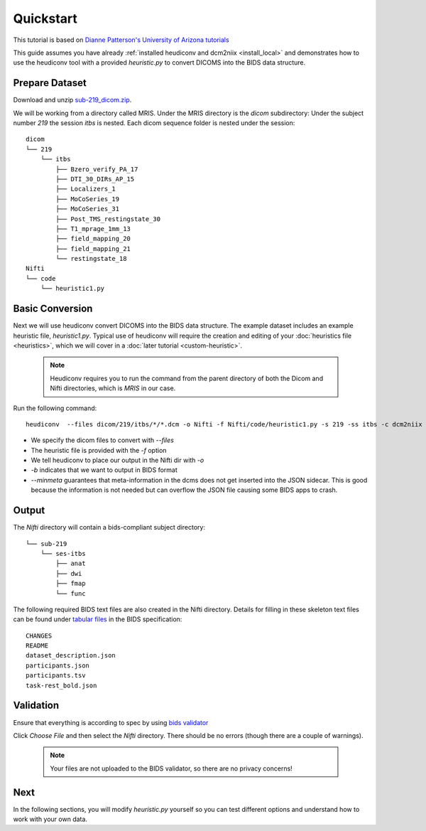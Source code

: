 Quickstart
==========

This tutorial is based on `Dianne Patterson's University of Arizona tutorials <https://neuroimaging-core-docs.readthedocs.io/en/latest/pages/heudiconv.html#lesson-3-reproin-py>`_

This guide assumes you have already :ref:`installed heudiconv and dcm2niix <install_local>` and 
demonstrates how to use the heudiconv tool with a provided `heuristic.py` to convert DICOMS into the BIDS data structure.

.. _prepare_dataset:

Prepare Dataset
***************

Download and unzip `sub-219_dicom.zip <https://osf.io/mqgzh/>`_. 

We will be working from a directory called MRIS. Under the MRIS directory is the *dicom* subdirectory: Under the subject number *219* the session *itbs* is nested.  Each dicom sequence folder is nested under the session::

    dicom
    └── 219
        └── itbs
            ├── Bzero_verify_PA_17
            ├── DTI_30_DIRs_AP_15
            ├── Localizers_1
            ├── MoCoSeries_19
            ├── MoCoSeries_31
            ├── Post_TMS_restingstate_30
            ├── T1_mprage_1mm_13
            ├── field_mapping_20
            ├── field_mapping_21
            └── restingstate_18
    Nifti
    └── code 
        └── heuristic1.py

Basic Conversion
****************

Next we will use heudiconv convert DICOMS into the BIDS data structure.
The example dataset includes an example heuristic file, `heuristic1.py`.
Typical use of heudiconv will require the creation and editing of your :doc:`heuristics file <heuristics>`, which we will cover
in a :doc:`later tutorial <custom-heuristic>`.

    .. note:: Heudiconv requires you to run the command from the parent
              directory of both the Dicom and Nifti directories, which is `MRIS` in
              our case.

Run the following command::

    heudiconv  --files dicom/219/itbs/*/*.dcm -o Nifti -f Nifti/code/heuristic1.py -s 219 -ss itbs -c dcm2niix -b --minmeta --overwrite


* We specify the dicom files to convert with `--files`
* The heuristic file is provided with the `-f` option
* We tell heudiconv to place our output in the Nifti dir with `-o`
* `-b` indicates that we want to output in BIDS format
* `--minmeta` guarantees that meta-information in the dcms does not get inserted into the JSON sidecar. This is good because the information is not needed but can overflow the JSON file causing some BIDS apps to crash.

Output
******
    
The *Nifti* directory will contain a bids-compliant subject directory::
    
    
        └── sub-219
            └── ses-itbs
                ├── anat
                ├── dwi
                ├── fmap
                └── func
    
The following required BIDS text files are also created in the Nifti directory. Details for filling in these skeleton text files can be found under `tabular files <https://bids-specification.readthedocs.io/en/stable/02-common-principles.html#tabular-files>`_ in the BIDS specification::
    
        CHANGES
        README
        dataset_description.json
        participants.json
        participants.tsv
        task-rest_bold.json
    
Validation
**********

Ensure that everything is according to spec by using `bids validator <https://bids-standard.github.io/bids-validator/>`_ 

Click `Choose File` and then select the *Nifti* directory.  There should be no errors (though there are a couple of warnings).
    
      .. Note:: Your files are not uploaded to the BIDS validator, so there are no privacy concerns!
    
Next 
****

In the following sections, you will modify *heuristic.py* yourself so you can test different options and understand how to work with your own data.
